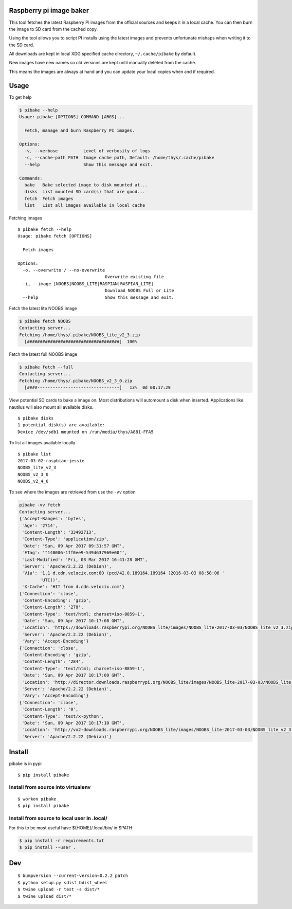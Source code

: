 Raspberry pi image baker
========================

.. image:: https://readthedocs.org/projects/pibake/badge/?version=latest
   :target: http://pibake.readthedocs.io/en/latest/?badge=latest
   :alt: Documentation Status

This tool fetches the latest Raspberry PI images from the official
sources and keeps it in a local cache. You can then burn the image to SD
card from the cached copy.

Using the tool allows you to script PI installs using the latest images
and prevents unfortunate mishaps when writing it to the SD card.

All downloads are kept in local XDG specified cache directory,
``~/.cache/pibake`` by default.

New images have new names so old versions are kept until manually
deleted from the cache.

This means the images are always at hand and you can update your local
copies when and if required.

Usage
=====

To get help

.. code:: bash

    $ pibake --help
    Usage: pibake [OPTIONS] COMMAND [ARGS]...

      Fetch, manage and burn Raspberry PI images.

    Options:
      -v, --verbose          Level of verbosity of logs
      -c, --cache-path PATH  Image cache path, Default: /home/thys/.cache/pibake
      --help                 Show this message and exit.

    Commands:
      bake   Bake selected image to disk mounted at...
      disks  List mounted SD card(s) that are good...
      fetch  Fetch images
      list   List all images available in local cache

Fetching images

::

    $ pibake fetch --help
    Usage: pibake fetch [OPTIONS]

      Fetch images

    Options:
      -o, --overwrite / --no-overwrite
                                      Overwrite existing file
      -i, --image [NOOBS|NOOBS_LITE|RASPIAN|RASPIAN_LITE]
                                      Download NOOBS Full or Lite
      --help                          Show this message and exit.

Fetch the latest lite NOOBS image

.. code:: bash

    $ pibake fetch NOOBS
    Contacting server...
    Fetching /home/thys/.pibake/NOOBS_lite_v2_3.zip
      [####################################]  100%

Fetch the latest full NOOBS image

.. code:: bash

    $ pibake fetch --full
    Contacting server...
    Fetching /home/thys/.pibake/NOOBS_v2_3_0.zip
      [####--------------------------------]   13%  0d 00:17:29

View potential SD cards to bake a image on. Most distributions will
automount a disk when inserted. Applications like nautilus will also
mount all available disks.

::

    $ pibake disks
    1 potential disk(s) are available:
    Device /dev/sdb1 mounted on /run/media/thys/A881-FFA5

To list all images available locally

::

    $ pibake list
    2017-03-02-raspbian-jessie
    NOOBS_lite_v2_3
    NOOBS_v2_3_0
    NOOBS_v2_4_0

To see where the images are retrieved from use the ``-vv`` option

.. code:: bash

    pibake -vv fetch
    Contacting server...
    {'Accept-Ranges': 'bytes',
     'Age': '2714',
     'Content-Length': '33492713',
     'Content-Type': 'application/zip',
     'Date': 'Sun, 09 Apr 2017 09:31:57 GMT',
     'ETag': '"140006-1ff0ee9-549d637969e00"',
     'Last-Modified': 'Fri, 03 Mar 2017 16:41:28 GMT',
     'Server': 'Apache/2.2.22 (Debian)',
     'Via': '1.1 d.cdn.velocix.com:80 (pcd/42.0.189164.189164 (2016-03-03 08:58:06 '
            'UTC))',
     'X-Cache': 'HIT from d.cdn.velocix.com'}
    {'Connection': 'close',
     'Content-Encoding': 'gzip',
     'Content-Length': '278',
     'Content-Type': 'text/html; charset=iso-8859-1',
     'Date': 'Sun, 09 Apr 2017 10:17:08 GMT',
     'Location': 'https://downloads.raspberrypi.org/NOOBS_lite/images/NOOBS_lite-2017-03-03/NOOBS_lite_v2_3.zip',
     'Server': 'Apache/2.2.22 (Debian)',
     'Vary': 'Accept-Encoding'}
    {'Connection': 'close',
     'Content-Encoding': 'gzip',
     'Content-Length': '284',
     'Content-Type': 'text/html; charset=iso-8859-1',
     'Date': 'Sun, 09 Apr 2017 10:17:09 GMT',
     'Location': 'http://director.downloads.raspberrypi.org/NOOBS_lite/images/NOOBS_lite-2017-03-03/NOOBS_lite_v2_3.zip',
     'Server': 'Apache/2.2.22 (Debian)',
     'Vary': 'Accept-Encoding'}
    {'Connection': 'close',
     'Content-Length': '0',
     'Content-Type': 'text/x-python',
     'Date': 'Sun, 09 Apr 2017 10:17:10 GMT',
     'Location': 'http://vx2-downloads.raspberrypi.org/NOOBS_lite/images/NOOBS_lite-2017-03-03/NOOBS_lite_v2_3.zip',
     'Server': 'Apache/2.2.22 (Debian)'}

Install
=======

pibake is in pypi

::

    $ pip install pibake

Install from source into virtualenv
-----------------------------------

::

    $ workon pibake
    $ pip install pibake

Install from source to local user in .local/
--------------------------------------------

For this to be most useful have ${HOME}/.local/bin/ in $PATH

.. code:: bash

    $ pip install -r requirements.txt
    $ pip install --user .

Dev
===

::

    $ bumpversion --current-version=0.2.2 patch
    $ python setup.py sdist bdist_wheel
    $ twine upload -r test -s dist/*
    $ twine upload dist/*
